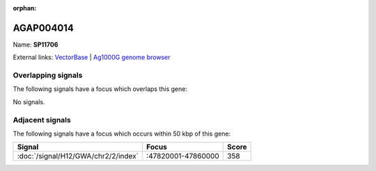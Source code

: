 :orphan:

AGAP004014
=============



Name: **SP11706**



External links:
`VectorBase <https://www.vectorbase.org/Anopheles_gambiae/Gene/Summary?g=AGAP004014>`_ |
`Ag1000G genome browser <https://www.malariagen.net/apps/ag1000g/phase1-AR3/index.html?genome_region=2R:47875209-47876693#genomebrowser>`_

Overlapping signals
-------------------

The following signals have a focus which overlaps this gene:



No signals.



Adjacent signals
----------------

The following signals have a focus which occurs within 50 kbp of this gene:



.. cssclass:: table-hover
.. csv-table::
    :widths: auto
    :header: Signal,Focus,Score

    :doc:`/signal/H12/GWA/chr2/2/index`,":47820001-47860000",358
    


